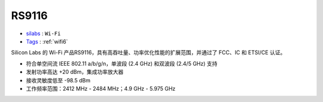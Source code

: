 
.. _rs9116:

RS9116
===============

* `silabs <https://cn.silabs.com/>`_ : ``Wi-Fi`` 
* `Tags <https://github.com/bekencorp>`_ : :ref:`wifi6`


Silicon Labs 的 Wi-Fi 产品RS9116，具有高吞吐量、功率优化性能的扩展范围，并通过了 FCC、IC 和 ETSI/CE 认证。

* 符合单空间流 IEEE 802.11 a/b/g/n，单波段 (2.4 GHz) 和双波段 (2.4/5 GHz) 支持
* 发射功率高达 +20 dBm，集成功率放大器
* 接收灵敏度低至 -98.5 dBm
* 工作频率范围：2412 MHz - 2484 MHz；4.9 GHz - 5.975 GHz

